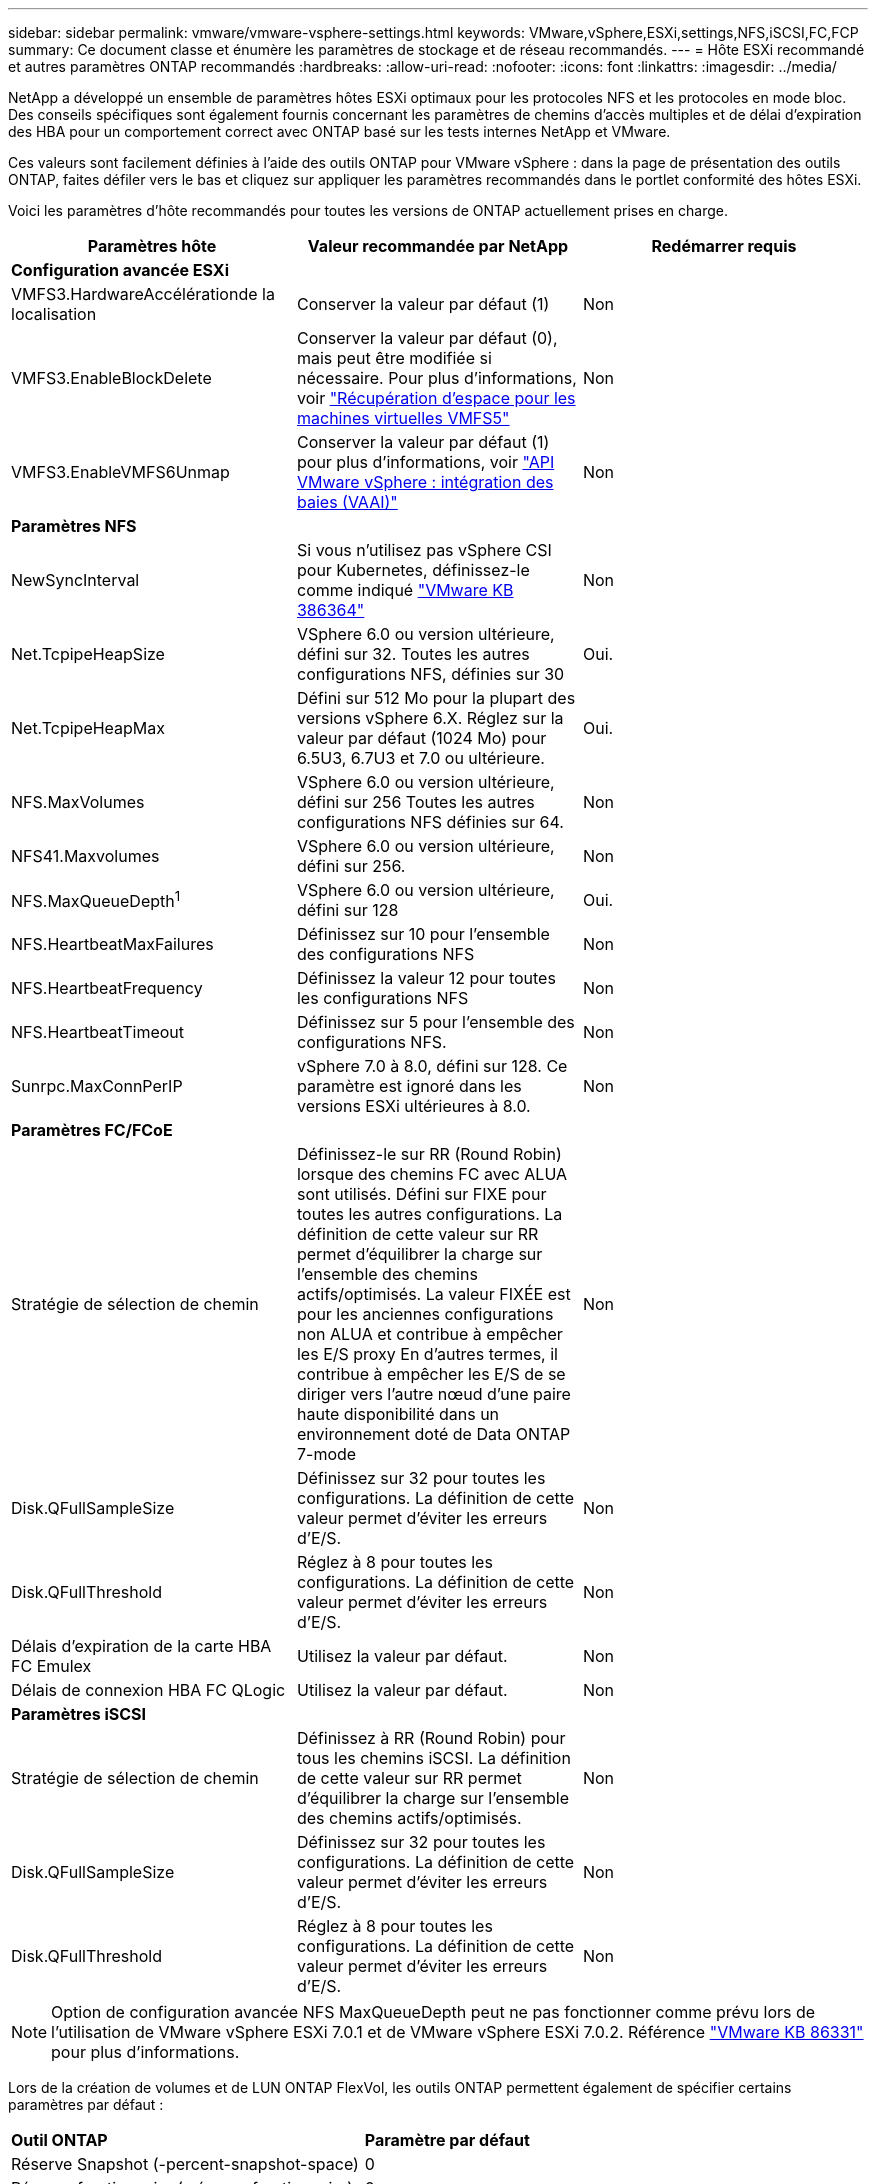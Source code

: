 ---
sidebar: sidebar 
permalink: vmware/vmware-vsphere-settings.html 
keywords: VMware,vSphere,ESXi,settings,NFS,iSCSI,FC,FCP 
summary: Ce document classe et énumère les paramètres de stockage et de réseau recommandés. 
---
= Hôte ESXi recommandé et autres paramètres ONTAP recommandés
:hardbreaks:
:allow-uri-read: 
:nofooter: 
:icons: font
:linkattrs: 
:imagesdir: ../media/


[role="lead"]
NetApp a développé un ensemble de paramètres hôtes ESXi optimaux pour les protocoles NFS et les protocoles en mode bloc. Des conseils spécifiques sont également fournis concernant les paramètres de chemins d'accès multiples et de délai d'expiration des HBA pour un comportement correct avec ONTAP basé sur les tests internes NetApp et VMware.

Ces valeurs sont facilement définies à l'aide des outils ONTAP pour VMware vSphere : dans la page de présentation des outils ONTAP, faites défiler vers le bas et cliquez sur appliquer les paramètres recommandés dans le portlet conformité des hôtes ESXi.

Voici les paramètres d'hôte recommandés pour toutes les versions de ONTAP actuellement prises en charge.

|===
| *Paramètres hôte* | *Valeur recommandée par NetApp* | *Redémarrer requis* 


3+| *Configuration avancée ESXi* 


| VMFS3.HardwareAccélérationde la localisation | Conserver la valeur par défaut (1) | Non 


| VMFS3.EnableBlockDelete | Conserver la valeur par défaut (0), mais peut être modifiée si nécessaire. Pour plus d'informations, voir link:https://techdocs.broadcom.com/us/en/vmware-cis/vsphere/vsphere/8-0/vsphere-storage-8-0/storage-provisioning-and-space-reclamation-in-vsphere/storage-space-reclamation-in-vsphere/space-reclamation-for-guest-operating-systems.html["Récupération d'espace pour les machines virtuelles VMFS5"] | Non 


| VMFS3.EnableVMFS6Unmap | Conserver la valeur par défaut (1) pour plus d'informations, voir link:https://www.vmware.com/docs/vmw-vmware-vsphere-apis-array-integration-vaai["API VMware vSphere : intégration des baies (VAAI)"] | Non 


3+| *Paramètres NFS* 


| NewSyncInterval | Si vous n'utilisez pas vSphere CSI pour Kubernetes, définissez-le comme indiqué https://knowledge.broadcom.com/external/article/386364/reducing-excessive-vsan-cnssync-warnings.html["VMware KB 386364"^] | Non 


| Net.TcpipeHeapSize | VSphere 6.0 ou version ultérieure, défini sur 32.
Toutes les autres configurations NFS, définies sur 30 | Oui. 


| Net.TcpipeHeapMax | Défini sur 512 Mo pour la plupart des versions vSphere 6.X.
Réglez sur la valeur par défaut (1024 Mo) pour 6.5U3, 6.7U3 et 7.0 ou ultérieure. | Oui. 


| NFS.MaxVolumes | VSphere 6.0 ou version ultérieure, défini sur 256
Toutes les autres configurations NFS définies sur 64. | Non 


| NFS41.Maxvolumes | VSphere 6.0 ou version ultérieure, défini sur 256. | Non 


| NFS.MaxQueueDepth^1^ | VSphere 6.0 ou version ultérieure, défini sur 128 | Oui. 


| NFS.HeartbeatMaxFailures | Définissez sur 10 pour l'ensemble des configurations NFS | Non 


| NFS.HeartbeatFrequency | Définissez la valeur 12 pour toutes les configurations NFS | Non 


| NFS.HeartbeatTimeout | Définissez sur 5 pour l'ensemble des configurations NFS. | Non 


| Sunrpc.MaxConnPerIP | vSphere 7.0 à 8.0, défini sur 128.  Ce paramètre est ignoré dans les versions ESXi ultérieures à 8.0. | Non 


3+| *Paramètres FC/FCoE* 


| Stratégie de sélection de chemin | Définissez-le sur RR (Round Robin) lorsque des chemins FC avec ALUA sont utilisés. Défini sur FIXE pour toutes les autres configurations.
La définition de cette valeur sur RR permet d'équilibrer la charge sur l'ensemble des chemins actifs/optimisés.
La valeur FIXÉE est pour les anciennes configurations non ALUA et contribue à empêcher les E/S proxy En d'autres termes, il contribue à empêcher les E/S de se diriger vers l'autre nœud d'une paire haute disponibilité dans un environnement doté de Data ONTAP 7-mode | Non 


| Disk.QFullSampleSize | Définissez sur 32 pour toutes les configurations.
La définition de cette valeur permet d'éviter les erreurs d'E/S. | Non 


| Disk.QFullThreshold | Réglez à 8 pour toutes les configurations.
La définition de cette valeur permet d'éviter les erreurs d'E/S. | Non 


| Délais d'expiration de la carte HBA FC Emulex | Utilisez la valeur par défaut. | Non 


| Délais de connexion HBA FC QLogic | Utilisez la valeur par défaut. | Non 


3+| *Paramètres iSCSI* 


| Stratégie de sélection de chemin | Définissez à RR (Round Robin) pour tous les chemins iSCSI.
La définition de cette valeur sur RR permet d'équilibrer la charge sur l'ensemble des chemins actifs/optimisés. | Non 


| Disk.QFullSampleSize | Définissez sur 32 pour toutes les configurations.
La définition de cette valeur permet d'éviter les erreurs d'E/S. | Non 


| Disk.QFullThreshold | Réglez à 8 pour toutes les configurations.
La définition de cette valeur permet d'éviter les erreurs d'E/S. | Non 
|===

NOTE: Option de configuration avancée NFS MaxQueueDepth peut ne pas fonctionner comme prévu lors de l'utilisation de VMware vSphere ESXi 7.0.1 et de VMware vSphere ESXi 7.0.2. Référence link:https://kb.vmware.com/s/article/86331?lang=en_US["VMware KB 86331"] pour plus d'informations.

Lors de la création de volumes et de LUN ONTAP FlexVol, les outils ONTAP permettent également de spécifier certains paramètres par défaut :

|===


| *Outil ONTAP* | *Paramètre par défaut* 


| Réserve Snapshot (-percent-snapshot-space) | 0 


| Réserve fractionnaire (-réserve fractionnaire) | 0 


| Mise à jour de l'heure d'accès (-atime-update) | Faux 


| Lecture minimum (-min-lecture anticipée) | Faux 


| Snapshots planifiés | Aucune 


| Efficacité du stockage | Activé 


| Garantie de volume | Aucune (provisionnement fin) 


| Taille automatique du volume | augmenter_réduire 


| Réservation d'espace par LUN | Désactivé 


| Allocation d'espace de la LUN | Activé 
|===


== Paramètres de chemins d'accès multiples pour les performances

Bien qu'il ne soit pas actuellement configuré par les outils ONTAP disponibles, NetApp suggère les options de configuration suivantes :

* Lorsque vous utilisez des systèmes non ASA dans des environnements hautes performances ou lorsque vous testez les performances avec une seule banque de données LUN, envisagez de modifier le paramètre d'équilibrage de charge de la stratégie de sélection de chemin (PSP) à tour de rôle (VMW_PSP_RR) du paramètre IOPS par défaut de 1 000 à une valeur de 1.  Voirlink:https://knowledge.broadcom.com/external/article?legacyId=2069356["VMware KB 2069356"^] pour plus d'infos.
* Dans vSphere 6.7 Update 1, VMware a introduit un nouveau mécanisme d’équilibrage de charge de latence pour le Round Robin PSP.  L'option de latence est désormais également disponible lors de l'utilisation du HPP (High Performance Plugin) avec les espaces de noms NVMe et avec vSphere 8.0u2 et versions ultérieures, les LUN connectés iSCSI et FCP.  La nouvelle option prend en compte la bande passante d'E/S et la latence du chemin lors de la sélection du chemin optimal pour les E/S.  NetApp recommande d'utiliser l'option de latence dans les environnements avec une connectivité de chemin non équivalente, comme dans les cas avec plus de sauts réseau sur un chemin que sur un autre, ou lors de l'utilisation d'un système NetApp ASA .  Voir https://techdocs.broadcom.com/us/en/vmware-cis/vsphere/vsphere/8-0/vsphere-storage-8-0/understanding-multipathing-and-failover-in-the-esxi-environment/viewing-and-managing-storage-paths-on-esxi-hosts.html#GUID-1940AE9E-04CF-40BE-BB71-398621F0642E-en["Modifier les paramètres par défaut pour le tour de latence"^] pour plus d'informations.




== Documentation complémentaire

Pour FCP et iSCSI avec vSphere 7, des informations supplémentaires sont disponibles à l'adresse link:https://docs.netapp.com/us-en/ontap-sanhost/hu_vsphere_7.html["Utilisez VMware vSphere 7.x avec ONTAP"^] pour FCP et iSCSI avec vSphere 8. Vous trouverez plus de détails à l'adresse link:https://docs.netapp.com/us-en/ontap-sanhost/hu_vsphere_8.html["Utilisez VMware vSphere 8.x avec ONTAP"^] concernant NVMe-of avec vSphere 7. Des informations plus détaillées sont disponibles à l'adresse link:https://docs.netapp.com/us-en/ontap-sanhost/nvme_esxi_7.html["Pour plus de détails sur NVMe-of, consultez la page Configuration d'hôte NVMe-of pour ESXi 7.x avec ONTAP"^] concernant NVMe-of avec vSphere 8. Des informations plus détaillées sont disponibles à l'adresse link:https://docs.netapp.com/us-en/ontap-sanhost/nvme_esxi_8.html["Pour plus de détails sur NVMe-of, consultez la page Configuration d'hôte NVMe-of pour ESXi 8.x avec ONTAP"^]
